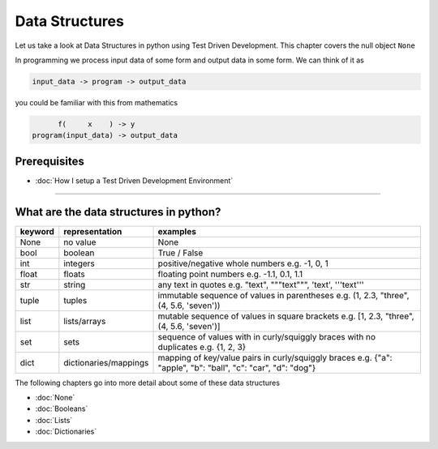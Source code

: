 Data Structures
===============

Let us take a look at Data Structures in python using Test Driven Development. This chapter covers the null object ``None``

In programming we process input data of some form and output data in some form.
We can think of it as

.. code-block:: python

           input_data -> program -> output_data

you could be familiar with this from mathematics

.. code-block::

                 f(     x    ) -> y
           program(input_data) -> output_data


Prerequisites
-------------


* :doc:`How I setup a Test Driven Development Environment`

----


What are the data structures in python?
---------------------------------------

.. list-table::
   :header-rows: 1

   * - keyword
     - representation
     - examples
   * - None
     - no value
     - None
   * - bool
     - boolean
     - True / False
   * - int
     - integers
     - positive/negative whole numbers e.g. -1, 0, 1
   * - float
     - floats
     - floating point numbers e.g. -1.1, 0.1, 1.1
   * - str
     - string
     - any text in quotes e.g. "text", """text""", 'text', '''text'''
   * - tuple
     - tuples
     - immutable sequence of values in parentheses e.g. (1, 2.3, "three", (4, 5.6, 'seven'))
   * - list
     - lists/arrays
     - mutable sequence of values in square brackets e.g. [1, 2.3, "three", (4, 5.6, 'seven')]
   * - set
     - sets
     - sequence of values with in curly/squiggly braces with no duplicates e.g. {1, 2, 3}
   * - dict
     - dictionaries/mappings
     - mapping of key/value pairs in curly/squiggly braces e.g. {"a": "apple", "b": "ball", "c": "car", "d": "dog"}


The following chapters go into more detail about some of these data structures


* :doc:`None`
* :doc:`Booleans`
* :doc:`Lists`
* :doc:`Dictionaries`
